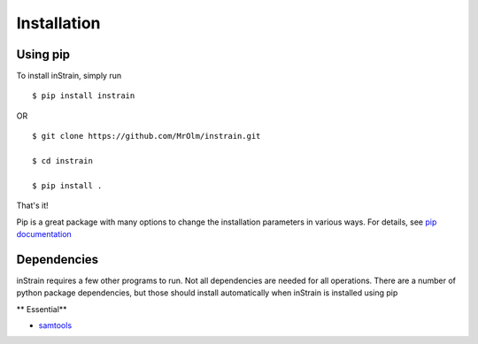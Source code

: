 Installation
============

Using pip
---------

To install inStrain, simply run ::

$ pip install instrain

OR ::

  $ git clone https://github.com/MrOlm/instrain.git

  $ cd instrain

  $ pip install .

That's it!

Pip is a great package with many options to change the installation parameters in various ways. For details, see `pip documentation <https://packaging.python.org/installing/>`_

Dependencies
------------

inStrain requires a few other programs to run. Not all dependencies are needed for all operations. There are a number of python
package dependencies, but those should install automatically when inStrain is installed using pip 

** Essential**

* `samtools <http://www.htslib.org>`_
